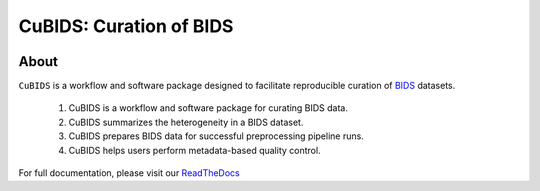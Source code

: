 ========================
CuBIDS: Curation of BIDS
========================


.. image:: https://img.shields.io/pypi/v/cubids.svg
        :target: https://pypi.python.org/pypi/cubids

.. image:: https://circleci.com/gh/PennLINC/CuBIDS.svg?style=svg
        :target: https://circleci.com/gh/PennLINC/CuBIDS

.. image:: https://readthedocs.org/projects/cubids/badge/?version=latest
        :target: https://cubids.readthedocs.io/en/latest/?badge=latest
        :alt: Documentation Status

About
-----

``CuBIDS`` is a workflow and software package designed to facilitate
reproducible curation of `BIDS <https://bids-specification.readthedocs.io/>`_ datasets.

  1. CuBIDS is a workflow and software package for curating BIDS data.
  2. CuBIDS summarizes the heterogeneity in a BIDS dataset. 
  3. CuBIDS prepares BIDS data for successful preprocessing pipeline runs.
  4. CuBIDS helps users perform metadata-based quality control. 

For full documentation, please visit our `ReadTheDocs <https://cubids.readthedocs.io/en/latest/?badge=latest>`_ 